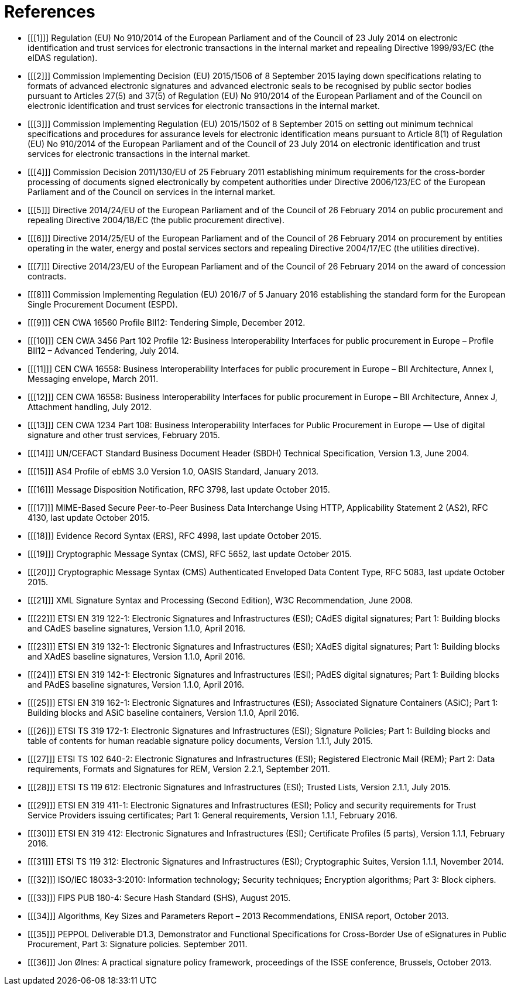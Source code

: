 
= References

[bibliography]

- [[[1]]]	Regulation (EU) No 910/2014 of the European Parliament and of the Council of 23 July 2014 on electronic identification and trust services for electronic transactions in the internal market and repealing Directive 1999/93/EC (the eIDAS regulation).

- [[[2]]]	Commission Implementing Decision (EU) 2015/1506 of 8 September 2015 laying down specifications relating to formats of advanced electronic signatures and advanced electronic seals to be recognised by public sector bodies pursuant to Articles 27(5) and 37(5) of Regulation (EU) No 910/2014 of the European Parliament and of the Council on electronic identification and trust services for electronic transactions in the internal market.

- [[[3]]]	Commission Implementing Regulation (EU) 2015/1502 of 8 September 2015 on setting out minimum technical specifications and procedures for assurance levels for electronic identification means pursuant to Article 8(1) of Regulation (EU) No 910/2014 of the European Parliament and of the Council of 23 July 2014 on electronic identification and trust services for electronic transactions in the internal market.

- [[[4]]]	Commission Decision 2011/130/EU of 25 February 2011 establishing minimum requirements for the cross-border processing of documents signed electronically by competent authorities under Directive 2006/123/EC of the European Parliament and of the Council on services in the internal market.

- [[[5]]]	Directive 2014/24/EU of the European Parliament and of the Council of 26 February 2014 on public procurement and repealing Directive 2004/18/EC (the public procurement directive).

- [[[6]]]	Directive 2014/25/EU of the European Parliament and of the Council of 26 February 2014 on procurement by entities operating in the water, energy and postal services sectors and repealing Directive 2004/17/EC (the utilities directive).

- [[[7]]]	Directive 2014/23/EU of the European Parliament and of the Council of 26 February 2014 on the award of concession contracts.

- [[[8]]]	Commission Implementing Regulation (EU) 2016/7 of 5 January 2016 establishing the standard form for the European Single Procurement Document (ESPD).

- [[[9]]]	CEN CWA 16560 Profile BII12: Tendering Simple, December 2012.

- [[[10]]]	CEN CWA 3456 Part 102 Profile 12: Business Interoperability Interfaces for public procurement in Europe – Profile BII12 – Advanced Tendering, July 2014.

- [[[11]]]	CEN CWA 16558: Business Interoperability Interfaces for public procurement in Europe – BII Architecture, Annex I, Messaging envelope, March 2011.

- [[[12]]]	CEN CWA 16558: Business Interoperability Interfaces for public procurement in Europe – BII Architecture, Annex J, Attachment handling, July 2012.

- [[[13]]]	CEN CWA 1234 Part 108: Business Interoperability Interfaces for Public Procurement in Europe — Use of digital signature and other trust services, February 2015.

- [[[14]]]	UN/CEFACT Standard Business Document Header (SBDH) Technical Specification, Version 1.3, June 2004.

- [[[15]]]	AS4 Profile of ebMS 3.0 Version 1.0, OASIS Standard, January 2013.

- [[[16]]]	Message Disposition Notification, RFC 3798, last update October 2015.

- [[[17]]]	MIME-Based Secure Peer-to-Peer Business Data Interchange Using HTTP, Applicability Statement 2 (AS2), RFC 4130, last update October 2015.

- [[[18]]]	Evidence Record Syntax (ERS), RFC 4998, last update October 2015.

- [[[19]]]	Cryptographic Message Syntax (CMS), RFC 5652, last update October 2015.

- [[[20]]]	Cryptographic Message Syntax (CMS) Authenticated Enveloped Data Content Type, RFC 5083, last update October 2015.

- [[[21]]]	XML Signature Syntax and Processing (Second Edition), W3C Recommendation, June 2008.

- [[[22]]]	ETSI EN 319 122-1: Electronic Signatures and Infrastructures (ESI); CAdES digital signatures; Part 1: Building blocks and CAdES baseline signatures,
Version 1.1.0, April 2016.

- [[[23]]]	ETSI EN 319 132-1: Electronic Signatures and Infrastructures (ESI); XAdES digital signatures; Part 1: Building blocks and XAdES baseline signatures, Version 1.1.0, April 2016.

- [[[24]]]	ETSI EN 319 142-1: Electronic Signatures and Infrastructures (ESI); PAdES digital signatures; Part 1: Building blocks and PAdES baseline signatures, Version 1.1.0, April 2016.

- [[[25]]]	ETSI EN 319 162-1: Electronic Signatures and Infrastructures (ESI); Associated Signature Containers (ASiC); Part 1: Building blocks and ASiC baseline containers, Version 1.1.0, April 2016.

- [[[26]]]	ETSI TS 319 172-1: Electronic Signatures and Infrastructures (ESI); Signature Policies; Part 1: Building blocks and table of contents for human readable signature policy documents, Version 1.1.1, July 2015.

- [[[27]]]	ETSI TS 102 640-2: Electronic Signatures and Infrastructures (ESI); Registered Electronic Mail (REM); Part 2: Data requirements, Formats and Signatures for REM, Version 2.2.1, September 2011.

- [[[28]]]	ETSI TS 119 612: Electronic Signatures and Infrastructures (ESI); Trusted Lists, Version 2.1.1, July 2015.

- [[[29]]]	ETSI EN 319 411-1: Electronic Signatures and Infrastructures (ESI); Policy and security requirements for Trust Service Providers issuing certificates; Part 1: General requirements, Version 1.1.1, February 2016.

- [[[30]]]	ETSI EN 319 412: Electronic Signatures and Infrastructures (ESI); Certificate Profiles (5 parts), Version 1.1.1, February 2016.

- [[[31]]]	ETSI TS 119 312: Electronic Signatures and Infrastructures (ESI); Cryptographic Suites, Version 1.1.1, November 2014.

- [[[32]]]	ISO/IEC 18033-3:2010: Information technology; Security techniques; Encryption algorithms; Part 3: Block ciphers.


- [[[33]]]	FIPS PUB 180-4: Secure Hash Standard (SHS), August 2015.

- [[[34]]]	Algorithms, Key Sizes and Parameters Report – 2013 Recommendations, ENISA report, October 2013.

- [[[35]]]	PEPPOL Deliverable D1.3, Demonstrator and Functional Specifications for Cross-Border Use of eSignatures in Public Procurement, Part 3: Signature policies. September 2011.

- [[[36]]]	Jon Ølnes: A practical signature policy framework, proceedings of the ISSE conference, Brussels, October 2013.
